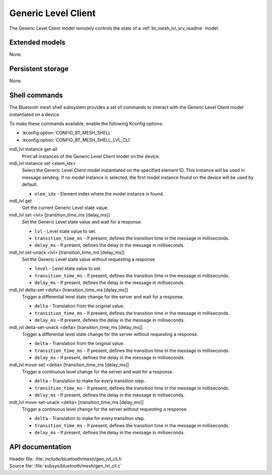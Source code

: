 .. _bt_mesh_lvl_cli_readme:

Generic Level Client
####################

The Generic Level Client model remotely controls the state of a :ref:`bt_mesh_lvl_srv_readme` model.

Extended models
***************

None.

Persistent storage
******************

None.

Shell commands
**************

The Bluetooth mesh shell subsystem provides a set of commands to interact with the Generic Level Client model instantiated on a device.

To make these commands available, enable the following Kconfig options:

* :kconfig:option:`CONFIG_BT_MESH_SHELL`
* :kconfig:option:`CONFIG_BT_MESH_SHELL_LVL_CLI`

mdl_lvl instance get-all
	Print all instances of the Generic Level Client model on the device.


mdl_lvl instance set <elem_idx>
	Select the Generic Level Client model instantiated on the specified element ID.
	This instance will be used in message sending.
	If no model instance is selected, the first model instance found on the device will be used by default.

	* ``elem_idx`` - Element index where the model instance is found.


mdl_lvl get
	Get the current Generic Level state value.


mdl_lvl set <lvl> [transition_time_ms [delay_ms]]
	Set the Generic Level state value and wait for a response.

	* ``lvl`` - Level state value to set.
	* ``transition_time_ms`` - If present, defines the transition time in the message in milliseconds.
	* ``delay_ms`` - If present, defines the delay in the message in milliseconds.


mdl_lvl set-unack <lvl> [transition_time_ms [delay_ms]]
	Set the Generic Level state value without requesting a response.

	* ``level`` - Level state value to set.
	* ``transition_time_ms`` - If present, defines the transition time in the message in milliseconds.
	* ``delay_ms`` - If present, defines the delay in the message in milliseconds.


mdl_lvl delta-set <delta> [transition_time_ms [delay_ms]]
	Trigger a differential level state change for the server and wait for a response.

	* ``delta`` - Translation from the original value.
	* ``transition_time_ms`` - If present, defines the transition time in the message in milliseconds.
	* ``delay_ms`` - If present, defines the delay in the message in milliseconds.


mdl_lvl delta-set-unack <delta> [transition_time_ms [delay_ms]]
	Trigger a differential level state change for the server without requesting a response.

	* ``delta`` - Translation from the original value.
	* ``transition_time_ms`` - If present, defines the transition time in the message in milliseconds.
	* ``delay_ms`` - If present, defines the delay in the message in milliseconds.


mdl_lvl move-set <delta> [transition_time_ms [delay_ms]]
	Trigger a continuous level change for the server and wait for a response.

	* ``delta`` - Translation to make for every transition step.
	* ``transition_time_ms`` - If present, defines the transition time in the message in milliseconds.
	* ``delay_ms`` - If present, defines the delay in the message in milliseconds.


mdl_lvl move-set-unack <delta> [transition_time_ms [delay_ms]]
	Trigger a continuous level change for the server without requesting a response.

	* ``delta`` - Translation to make for every transition step.
	* ``transition_time_ms`` - If present, defines the transition time in the message in milliseconds.
	* ``delay_ms`` - If present, defines the delay in the message in milliseconds.


API documentation
*****************

| Header file: :file:`include/bluetooth/mesh/gen_lvl_cli.h`
| Source file: :file:`subsys/bluetooth/mesh/gen_lvl_cli.c`

.. doxygengroup:: bt_mesh_lvl_cli
   :project: nrf
   :members:
